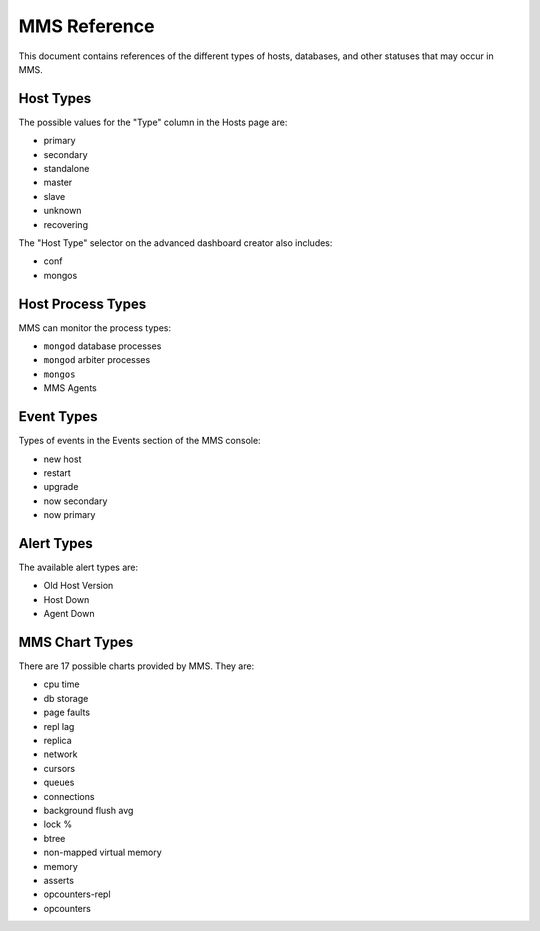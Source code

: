 MMS Reference
=============

This document contains references of the different types of hosts,
databases, and other statuses that may occur in MMS. 

.. _host-types: 

Host Types
----------

The possible values for the "Type" column in the Hosts page are:

- primary
- secondary
- standalone
- master
- slave
- unknown
- recovering

The "Host Type" selector on the advanced dashboard creator also
includes: 

- conf
- mongos 

Host Process Types
------------------

MMS can monitor the process types:

- ``mongod`` database processes
- ``mongod`` arbiter processes
- ``mongos``
- MMS Agents


Event Types
-----------

Types of events in the Events section of the MMS console:

- new host
- restart
- upgrade
- now secondary
- now primary

Alert Types
-----------

The available alert types are:

- Old Host Version
- Host Down 
- Agent Down

.. _mms-chart-types:

MMS Chart Types
---------------

There are 17 possible charts provided by MMS. They are: 

- cpu time
- db storage
- page faults
- repl lag
- replica
- network
- cursors
- queues
- connections
- background flush avg
- lock %
- btree
- non-mapped virtual memory
- memory
- asserts
- opcounters-repl
- opcounters
